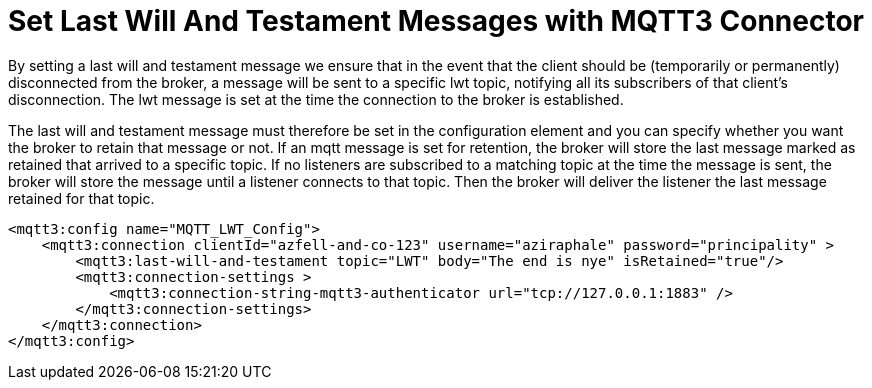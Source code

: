 = Set Last Will And Testament Messages with MQTT3 Connector

By setting a last will and testament message we ensure that in the event that the client should be (temporarily or permanently)
disconnected from the broker, a message will be sent to a specific lwt topic, notifying all its subscribers of that client’s disconnection.
The lwt message is set at the time the connection to the broker is established.

The last will and testament message must therefore be set in the configuration element and you can specify whether you
want the broker to retain that message or not. If an mqtt message is set for retention, the broker will store the last message
marked as retained that arrived to a specific topic. If no listeners are subscribed to a matching topic at the time the message is sent,
the broker will store the message until a listener connects to that topic. Then the broker will deliver the listener the last
message retained for that topic.

[source,xml,linenums]
----
<mqtt3:config name="MQTT_LWT_Config">
    <mqtt3:connection clientId="azfell-and-co-123" username="aziraphale" password="principality" >
        <mqtt3:last-will-and-testament topic="LWT" body="The end is nye" isRetained="true"/>
        <mqtt3:connection-settings >
            <mqtt3:connection-string-mqtt3-authenticator url="tcp://127.0.0.1:1883" />
        </mqtt3:connection-settings>
    </mqtt3:connection>
</mqtt3:config>
----
